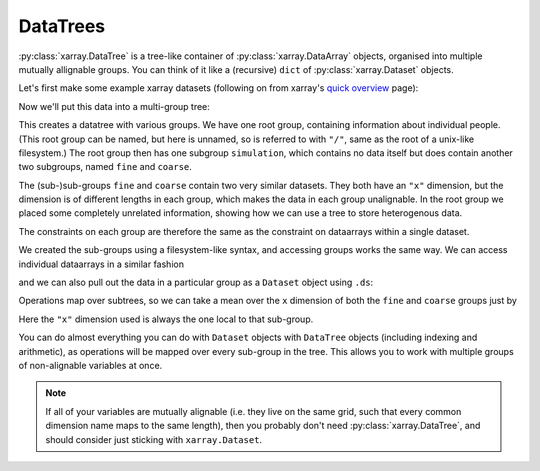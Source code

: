 .. _datatree:

DataTrees
---------

:py:class:`xarray.DataTree` is a tree-like container of :py:class:`xarray.DataArray` objects, organised into multiple mutually allignable groups.
You can think of it like a (recursive) ``dict`` of :py:class:`xarray.Dataset` objects.

Let's first make some example xarray datasets (following on from xarray's
`quick overview <https://docs.xarray.dev/en/stable/getting-started-guide/quick-overview.html>`_ page):

.. ipython:: python

    import numpy as np
    import xarray as xr

    data = xr.DataArray(np.random.randn(2, 3), dims=("x", "y"), coords={"x": [10, 20]})
    ds = xr.Dataset(dict(foo=data, bar=("x", [1, 2]), baz=np.pi))
    ds

    ds2 = ds.interp(coords={"x": [10, 12, 14, 16, 18, 20]})
    ds2

    ds3 = xr.Dataset(
        dict(people=["alice", "bob"], heights=("people", [1.57, 1.82])),
        coords={"species": "human"},
    )
    ds3

Now we'll put this data into a multi-group tree:

.. ipython:: python

    dt = xr.DataTree.from_dict(
        {"simulation/coarse": ds, "simulation/fine": ds2, "/": ds3}
    )
    dt

This creates a datatree with various groups. We have one root group, containing information about individual people.
(This root group can be named, but here is unnamed, so is referred to with ``"/"``, same as the root of a unix-like filesystem.)
The root group then has one subgroup ``simulation``, which contains no data itself but does contain another two subgroups,
named ``fine`` and ``coarse``.

The (sub-)sub-groups ``fine`` and ``coarse`` contain two very similar datasets.
They both have an ``"x"`` dimension, but the dimension is of different lengths in each group, which makes the data in each group unalignable.
In the root group we placed some completely unrelated information, showing how we can use a tree to store heterogenous data.

The constraints on each group are therefore the same as the constraint on dataarrays within a single dataset.

We created the sub-groups using a filesystem-like syntax, and accessing groups works the same way.
We can access individual dataarrays in a similar fashion

.. ipython:: python

    dt["simulation/coarse/foo"]

and we can also pull out the data in a particular group as a ``Dataset`` object using ``.ds``:

.. ipython:: python

    dt["simulation/coarse"].ds

Operations map over subtrees, so we can take a mean over the ``x`` dimension of both the ``fine`` and ``coarse`` groups just by

.. ipython:: python

    avg = dt["simulation"].mean(dim="x")
    avg

Here the ``"x"`` dimension used is always the one local to that sub-group.

You can do almost everything you can do with ``Dataset`` objects with ``DataTree`` objects
(including indexing and arithmetic), as operations will be mapped over every sub-group in the tree.
This allows you to work with multiple groups of non-alignable variables at once.

.. note::

    If all of your variables are mutually alignable
    (i.e. they live on the same grid, such that every common dimension name maps to the same length),
    then you probably don't need :py:class:`xarray.DataTree`, and should consider just sticking with ``xarray.Dataset``.
